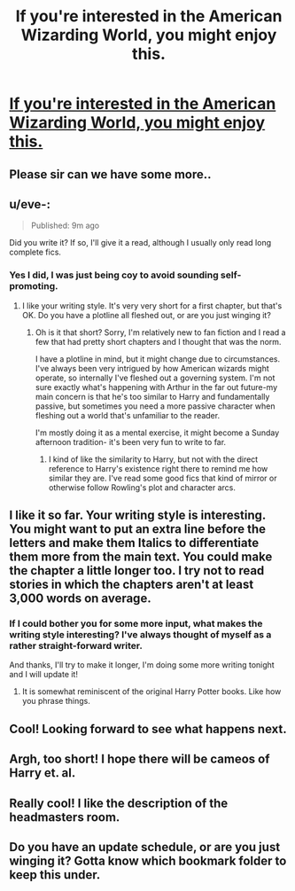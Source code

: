#+TITLE: If you're interested in the American Wizarding World, you might enjoy this.

* [[https://www.fanfiction.net/s/10192882/1/Magic-in-Old-Dixie][If you're interested in the American Wizarding World, you might enjoy this.]]
:PROPERTIES:
:Author: sir_nigel_loring
:Score: 7
:DateUnix: 1395004459.0
:DateShort: 2014-Mar-17
:END:

** Please sir can we have some more..
:PROPERTIES:
:Score: 6
:DateUnix: 1395029072.0
:DateShort: 2014-Mar-17
:END:


** u/eve-:
#+begin_quote
  Published: 9m ago
#+end_quote

Did you write it? If so, I'll give it a read, although I usually only read long complete fics.
:PROPERTIES:
:Author: eve-
:Score: 2
:DateUnix: 1395004917.0
:DateShort: 2014-Mar-17
:END:

*** Yes I did, I was just being coy to avoid sounding self-promoting.
:PROPERTIES:
:Author: sir_nigel_loring
:Score: 3
:DateUnix: 1395005178.0
:DateShort: 2014-Mar-17
:END:

**** I like your writing style. It's very very short for a first chapter, but that's OK. Do you have a plotline all fleshed out, or are you just winging it?
:PROPERTIES:
:Author: eve-
:Score: 1
:DateUnix: 1395005646.0
:DateShort: 2014-Mar-17
:END:

***** Oh is it that short? Sorry, I'm relatively new to fan fiction and I read a few that had pretty short chapters and I thought that was the norm.

I have a plotline in mind, but it might change due to circumstances. I've always been very intrigued by how American wizards might operate, so internally I've fleshed out a governing system. I'm not sure exactly what's happening with Arthur in the far out future-my main concern is that he's too similar to Harry and fundamentally passive, but sometimes you need a more passive character when fleshing out a world that's unfamiliar to the reader.

I'm mostly doing it as a mental exercise, it might become a Sunday afternoon tradition- it's been very fun to write to far.
:PROPERTIES:
:Author: sir_nigel_loring
:Score: 2
:DateUnix: 1395006094.0
:DateShort: 2014-Mar-17
:END:

****** I kind of like the similarity to Harry, but not with the direct reference to Harry's existence right there to remind me how similar they are. I've read some good fics that kind of mirror or otherwise follow Rowling's plot and character arcs.
:PROPERTIES:
:Author: eve-
:Score: 1
:DateUnix: 1395006324.0
:DateShort: 2014-Mar-17
:END:


** I like it so far. Your writing style is interesting. You might want to put an extra line before the letters and make them Italics to differentiate them more from the main text. You could make the chapter a little longer too. I try not to read stories in which the chapters aren't at least 3,000 words on average.
:PROPERTIES:
:Author: flame7926
:Score: 1
:DateUnix: 1395010530.0
:DateShort: 2014-Mar-17
:END:

*** If I could bother you for some more input, what makes the writing style interesting? I've always thought of myself as a rather straight-forward writer.

And thanks, I'll try to make it longer, I'm doing some more writing tonight and I will update it!
:PROPERTIES:
:Author: sir_nigel_loring
:Score: 1
:DateUnix: 1395013789.0
:DateShort: 2014-Mar-17
:END:

**** It is somewhat reminiscent of the original Harry Potter books. Like how you phrase things.
:PROPERTIES:
:Author: flame7926
:Score: 1
:DateUnix: 1395014776.0
:DateShort: 2014-Mar-17
:END:


** Cool! Looking forward to see what happens next.
:PROPERTIES:
:Score: 1
:DateUnix: 1395011927.0
:DateShort: 2014-Mar-17
:END:


** Argh, too short! I hope there will be cameos of Harry et. al.
:PROPERTIES:
:Author: beige_88
:Score: 1
:DateUnix: 1395052362.0
:DateShort: 2014-Mar-17
:END:


** Really cool! I like the description of the headmasters room.
:PROPERTIES:
:Author: BananaNutWhut
:Score: 1
:DateUnix: 1395092852.0
:DateShort: 2014-Mar-18
:END:


** Do you have an update schedule, or are you just winging it? Gotta know which bookmark folder to keep this under.
:PROPERTIES:
:Author: GrinningJest3r
:Score: 1
:DateUnix: 1395144494.0
:DateShort: 2014-Mar-18
:END:
